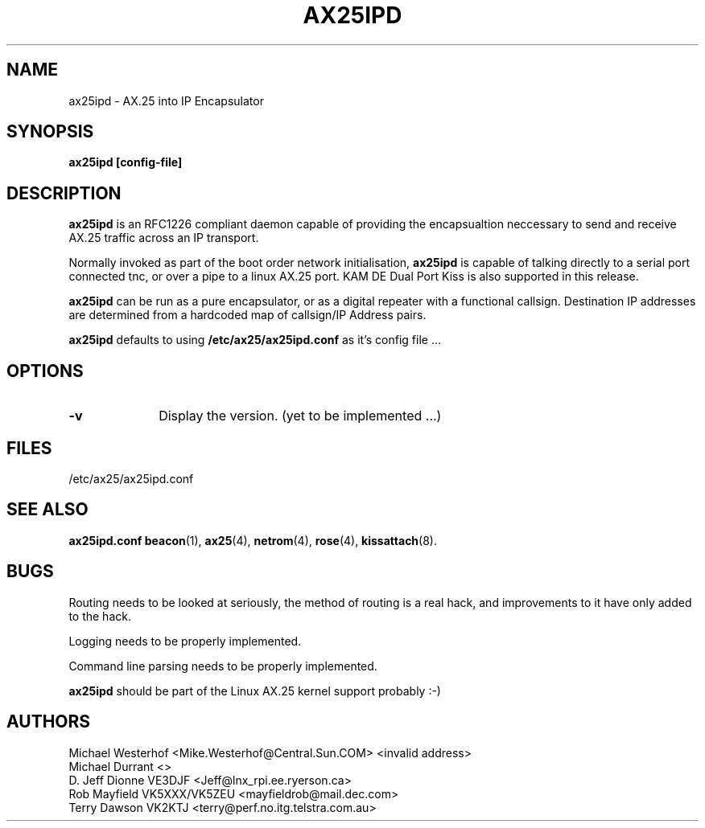 .TH AX25IPD 1 "2 February 1997" Linux "Linux Programmer's Manual"
.SH NAME
ax25ipd \- AX.25 into IP Encapsulator
.SH SYNOPSIS
.B ax25ipd [config-file]
.SH DESCRIPTION
.LP
.B ax25ipd
is an RFC1226 compliant daemon capable of providing the encapsualtion
neccessary to send and receive AX.25 traffic across an IP transport.
.LP
Normally invoked as part of the boot order network initialisation,
.B ax25ipd
is capable of talking directly to a serial port connected tnc, or over
a pipe to a linux AX.25 port. KAM DE Dual Port Kiss is also supported 
in this release.
.LP
.B ax25ipd
can be run as a pure encapsulator, or as a digital repeater with a
functional callsign. Destination IP addresses are determined from a
hardcoded map of callsign/IP Address pairs.
.LP
.B ax25ipd
defaults to using
.B /etc/ax25/ax25ipd.conf
as it's config file ...
.LP
.SH OPTIONS
.TP 10
.BI \-v
Display the version. (yet to be implemented ...)
.SH FILES
/etc/ax25/ax25ipd.conf
.SH "SEE ALSO"
.BR ax25ipd.conf
.BR beacon (1),
.BR ax25 (4),
.BR netrom (4),
.BR rose (4),
.BR kissattach (8).
.LP
.SH BUGS
Routing needs to be looked at seriously, the method of routing is a real
hack, and improvements to it have only added to the hack.
.LP
Logging needs to be properly implemented.
.LP
Command line parsing needs to be properly implemented.
.LP
.B ax25ipd
should be part of the Linux AX.25 kernel support probably :-)
.SH AUTHORS
.nf
Michael Westerhof <Mike.Westerhof@Central.Sun.COM> <invalid address>
.br
Michael Durrant <>
.br
D. Jeff Dionne VE3DJF <Jeff@lnx_rpi.ee.ryerson.ca>
.br
Rob Mayfield VK5XXX/VK5ZEU <mayfieldrob@mail.dec.com>
.br
Terry Dawson VK2KTJ <terry@perf.no.itg.telstra.com.au>
.br
.fi
